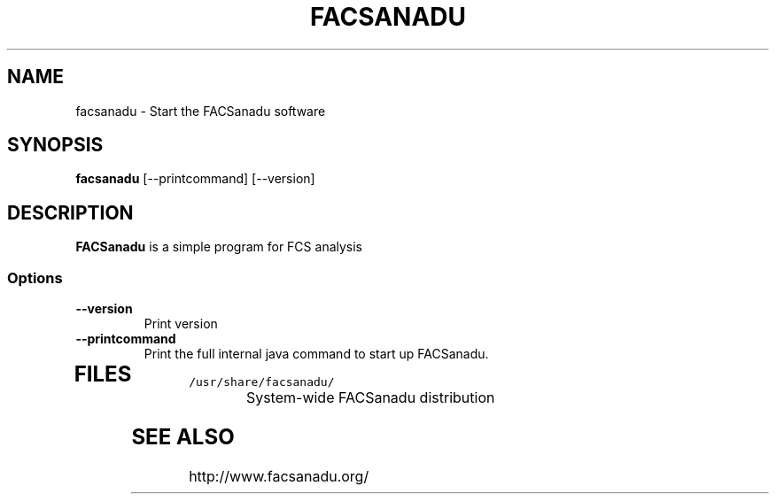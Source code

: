 .TH FACSANADU 1 "1 April 2015"
.SH NAME
facsanadu - Start the FACSanadu software
.SH SYNOPSIS
\fBfacsanadu\fP [--printcommand] [--version] 
.SH DESCRIPTION
\fBFACSanadu\fP is a simple program for FCS analysis

.SS Options
.TP
\fB--version\fP
Print version
.TP
\fB--printcommand\fP
Print the full internal java command to start up FACSanadu.
.TP
.SH FILES
.TP
\fC/usr/share/facsanadu/\fR
System-wide FACSanadu distribution
.SH "SEE ALSO"
http://www.facsanadu.org/

